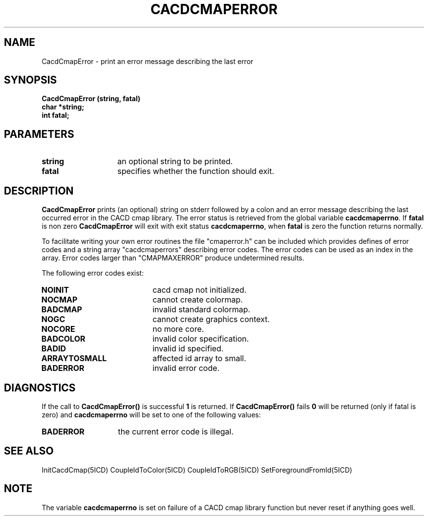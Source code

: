 .TH CACDCMAPERROR 5ICD "9/6/88"
.UC 4
.SH NAME
CacdCmapError - print an error message describing the last error
.SH SYNOPSIS
.nf
\fB
CacdCmapError (string, fatal)
char *string;
int fatal;
\fP
.fi
.SH PARAMETERS
.TP 14
.B string
an optional string to be printed.
.TP 14
.B fatal
specifies whether the function should exit.
.SH DESCRIPTION
\fBCacdCmapError\fP prints (an optional) string on stderr followed
by a colon and an error message describing the last occurred error
in the CACD cmap library.
The error status is retrieved from the global variable \fBcacdcmaperrno\fP.
If \fBfatal\fP is non zero \fBCacdCmapError\fP  will exit with
exit status \fBcacdcmaperrno\fP, when \fBfatal\fP is zero the function
returns normally.

To facilitate writing your own error routines the file "cmaperror.h"
can be included which provides defines of error codes
and a string array "cacdcmaperrors" describing error codes.
The error codes can be used as an index in the array.
Error codes larger than "CMAPMAXERROR" produce undetermined results.

The following error codes exist:
.TP 20
.B NOINIT
cacd cmap not initialized.
.TP 20
.B NOCMAP
cannot create colormap.
.TP 20
.B BADCMAP
invalid standard colormap.
.TP 20
.B NOGC
cannot create graphics context.
.TP 20
.B NOCORE
no more core.
.TP 20
.B BADCOLOR
invalid color specification.
.TP 20
.B BADID
invalid id specified.
.TP 20
.B ARRAYTOSMALL
affected id array to small.
.TP 20
.B BADERROR
invalid error code.
.SH DIAGNOSTICS
If the call to \fBCacdCmapError()\fP is successful \fB1\fP is returned.
If \fBCacdCmapError()\fP fails \fB0\fP will be returned (only if fatal is zero)
and \fBcacdcmaperrno\fP will be set to one of the following values:
.TP 14
.B BADERROR
the current error code is illegal.
.SH SEE ALSO
InitCacdCmap(5ICD)
CoupleIdToColor(5ICD)
CoupleIdToRGB(5ICD)
SetForegroundFromId(5ICD)
.SH NOTE
The variable \fBcacdcmaperrno\fP is set on failure of a CACD cmap library
function but never reset if anything goes well.
